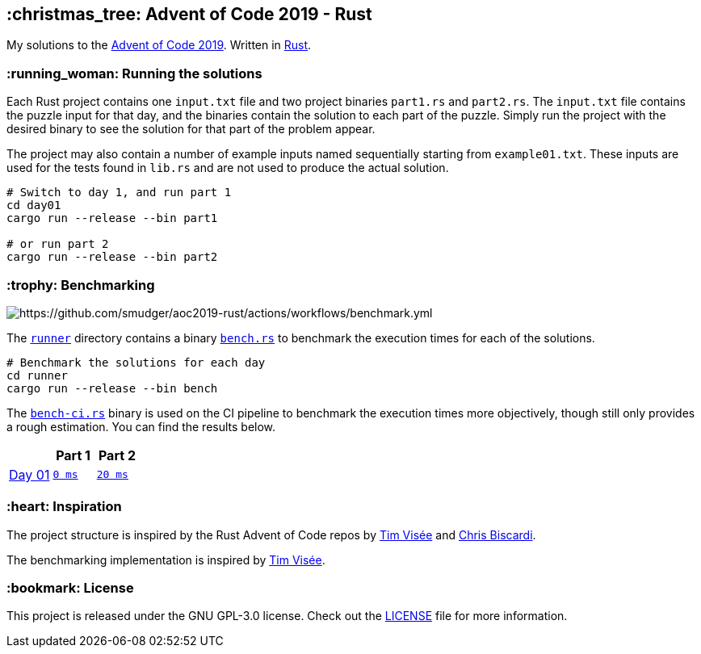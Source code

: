 :repo: https://github.com/smudger/aoc2019-rust/blob/main
:aoc: https://adventofcode.com/2019/day

== :christmas_tree: Advent of Code 2019 - Rust

My solutions to the https://adventofcode.com/2019[Advent of Code 2019]. Written in https://www.rust-lang.org[Rust].

=== :running_woman: Running the solutions

Each Rust project contains one `input.txt` file and two project binaries `part1.rs` and `part2.rs`. The `input.txt` file contains the puzzle input for that day, and the binaries contain the solution to each part of the puzzle. Simply run the project with the desired binary to see the solution for that part of the problem appear.

The project may also contain a number of example inputs named sequentially starting from `example01.txt`. These inputs are used for the tests found in `lib.rs` and are not used to produce the actual solution.

[source,bash]
----
# Switch to day 1, and run part 1
cd day01
cargo run --release --bin part1

# or run part 2
cargo run --release --bin part2
----

=== :trophy: Benchmarking

image::https://github.com/smudger/aoc2019-rust/actions/workflows/benchmark.yml/badge.svg["https://github.com/smudger/aoc2019-rust/actions/workflows/benchmark.yml"]

The {repo}/runner[`runner`] directory contains a binary {repo}/runner/src/bin/bench.rs[`bench.rs`] to benchmark the execution times for each of the solutions.

[source,bash]
----
# Benchmark the solutions for each day
cd runner
cargo run --release --bin bench
----

The {repo}/runner/src/bin/bench-ci.rs[`bench-ci.rs`] binary is used on the CI pipeline to benchmark the execution times more objectively, though still only provides a rough estimation. You can find the results below.

[format="csv"]
[options="header"cols=",m,m"]
|===========================
,Part 1,Part 2
{aoc}/1[Day 01],{repo}/day01/src/lib.rs[0 ms],{repo}/day01/src/lib.rs[20 ms]

|===========================

=== :heart: Inspiration

The project structure is inspired by the Rust Advent of Code repos by https://github.com/timvisee/advent-of-code-2022[Tim Visée] and https://github.com/ChristopherBiscardi/advent-of-code[Chris Biscardi].

The benchmarking implementation is inspired by https://github.com/timvisee/advent-of-code-2022[Tim Visée].

=== :bookmark: License

This project is released under the GNU GPL-3.0 license. Check out the {repo}/LICENSE[LICENSE] file for more information.
